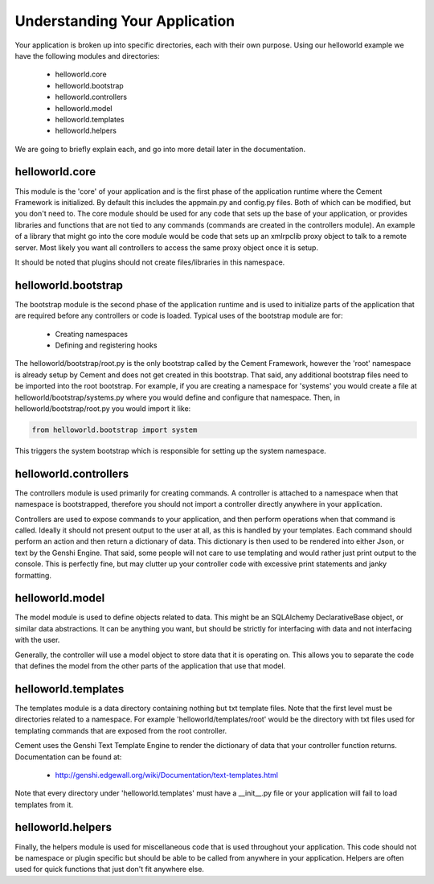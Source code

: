 Understanding Your Application
==============================

Your application is broken up into specific directories, each with their own
purpose.  Using our helloworld example we have the following modules and
directories:

    * helloworld.core
    * helloworld.bootstrap
    * helloworld.controllers
    * helloworld.model
    * helloworld.templates
    * helloworld.helpers
    
We are going to briefly explain each, and go into more detail later in the 
documentation.


helloworld.core
---------------

This module is the 'core' of your application and is the first phase of the
application runtime where the Cement Framework is initialized.  By default this 
includes the appmain.py and config.py files.  Both of which can be modified, 
but you don't need to.  The core module should be used for any code that sets 
up the base of your application, or provides libraries and functions that are 
not tied to any commands (commands are created in the controllers module).  An 
example of a library that might go into the core module would be code that sets 
up an xmlrpclib proxy object to talk to a remote server.  Most likely you want 
all controllers to access the same proxy object once it is setup.  

It should be noted that plugins should not create files/libraries in this
namespace.


helloworld.bootstrap
--------------------

The bootstrap module is the second phase of the application runtime and is 
used to initialize parts of the application that are required before any
controllers or code is loaded.  Typical uses of the bootstrap module are for:

    * Creating namespaces
    * Defining and registering hooks

The helloworld/bootstrap/root.py is the only bootstrap called by the Cement
Framework, however the 'root' namespace is already setup by Cement and does
not get created in this bootstrap.  That said, any additional bootstrap files
need to be imported into the root bootstrap.  For example, if you are creating
a namespace for 'systems' you would create a file at 
helloworld/bootstrap/systems.py where you would define and configure that
namespace.  Then, in helloworld/bootstrap/root.py you would import it like:

.. code-block:: python

    from helloworld.bootstrap import system
    

This triggers the system bootstrap which is responsible for setting up the 
system namespace.


helloworld.controllers
----------------------

The controllers module is used primarily for creating commands.  A controller
is attached to a namespace when that namespace is bootstrapped, therefore
you should not import a controller directly anywhere in your application.

Controllers are used to expose commands to your application, and then perform
operations when that command is called.  Ideally it should not present 
output to the user at all, as this is handled by your templates.  Each command
should perform an action and then return a dictionary of data.  This dictionary
is then used to be rendered into either Json, or text by the Genshi Engine.
That said, some people will not care to use templating and would rather just
print output to the console.  This is perfectly fine, but may clutter up your
controller code with excessive print statements and janky formatting.


helloworld.model
----------------

The model module is used to define objects related to data.  This might be
an SQLAlchemy DeclarativeBase object, or similar data abstractions.  It can
be anything you want, but should be strictly for interfacing with data and 
not interfacing with the user.  

Generally, the controller will use a model object to store data that it is
operating on.  This allows you to separate the code that defines the model
from the other parts of the application that use that model.


helloworld.templates
--------------------

The templates module is a data directory containing nothing but txt template
files.  Note that the first level must be directories related to a namespace.
For example 'helloworld/templates/root' would be the directory with txt
files used for templating commands that are exposed from the root controller.

Cement uses the Genshi Text Template Engine to render the dictionary of data
that your controller function returns.  Documentation can be found at:

    * http://genshi.edgewall.org/wiki/Documentation/text-templates.html 
    
Note that every directory under 'helloworld.templates' must have a __init__.py
file or your application will fail to load templates from it.

    
helloworld.helpers
------------------

Finally, the helpers module is used for miscellaneous code that is used 
throughout your application.  This code should not be namespace or plugin
specific but should be able to be called from anywhere in your application.
Helpers are often used for quick functions that just don't fit anywhere else.


